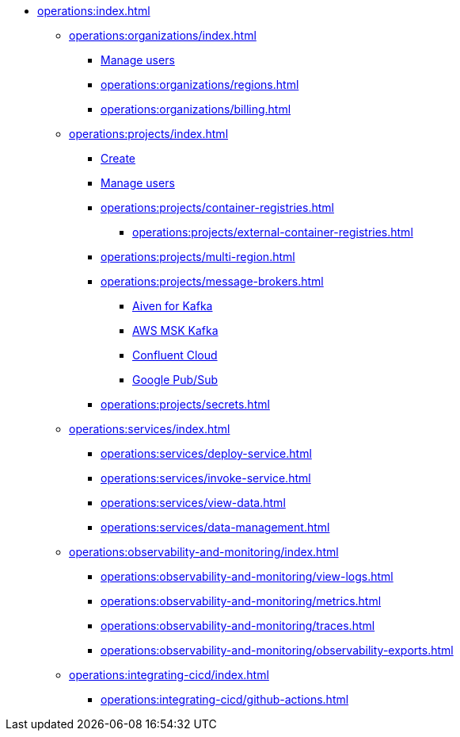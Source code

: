 // Operating Services

** xref:operations:index.adoc[]
*** xref:operations:organizations/index.adoc[]
**** xref:operations:organizations/manage-users.adoc[Manage users]
**** xref:operations:organizations/regions.adoc[]
**** xref:operations:organizations/billing.adoc[]


*** xref:operations:projects/index.adoc[]
**** xref:operations:projects/create-project.adoc[Create]
**** xref:operations:projects/manage-project-access.adoc[Manage users]
**** xref:operations:projects/container-registries.adoc[]
***** xref:operations:projects/external-container-registries.adoc[]
**** xref:operations:projects/multi-region.adoc[]
**** xref:operations:projects/message-brokers.adoc[]
***** xref:operations:projects/broker-aiven.adoc[Aiven for Kafka]
***** xref:operations:projects/broker-aws-msk.adoc[AWS MSK Kafka]
***** xref:operations:projects/broker-confluent.adoc[Confluent Cloud]
***** xref:operations:projects/broker-google-pubsub.adoc[Google Pub/Sub]
**** xref:operations:projects/secrets.adoc[]

*** xref:operations:services/index.adoc[]
**** xref:operations:services/deploy-service.adoc[]
**** xref:operations:services/invoke-service.adoc[]
**** xref:operations:services/view-data.adoc[]
**** xref:operations:services/data-management.adoc[]

*** xref:operations:observability-and-monitoring/index.adoc[]
**** xref:operations:observability-and-monitoring/view-logs.adoc[]
**** xref:operations:observability-and-monitoring/metrics.adoc[]
**** xref:operations:observability-and-monitoring/traces.adoc[]
**** xref:operations:observability-and-monitoring/observability-exports.adoc[]

*** xref:operations:integrating-cicd/index.adoc[]
**** xref:operations:integrating-cicd/github-actions.adoc[]
